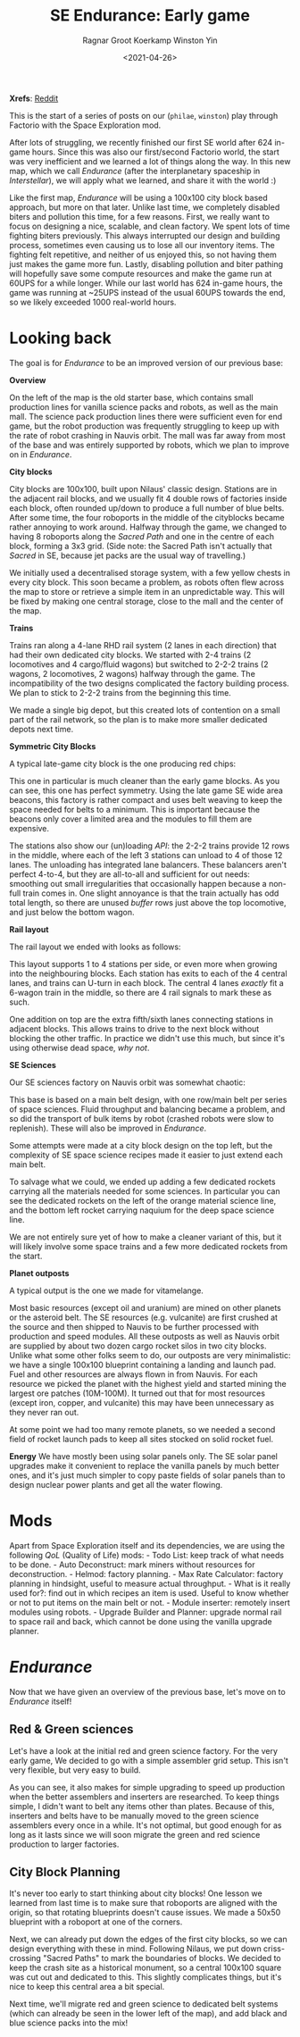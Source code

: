 #+title: SE Endurance: Early game
#+filetags: @misc
#+OPTIONS: ^:{}
#+hugo_front_matter_key_replace: author>authors
#+hugo_aliases: /factorio/factorio-early-game
#+hugo_aliases: /misc/factorio-early-game
#+toc: headlines 0
#+date: <2021-04-26>
#+author: Ragnar Groot Koerkamp
#+author: Winston Yin

*Xrefs*: [[https://www.reddit.com/r/factorio/comments/myt05k/se_endurance_early_game/][Reddit]]

This is the start of a series of posts on our (=philae=, =winston=) play
through Factorio with the Space Exploration mod.

After lots of struggling, we recently finished our first SE world after
624 in-game hours. Since this was also our first/second Factorio world,
the start was very inefficient and we learned a lot of things along the
way. In this new map, which we call /Endurance/ (after the
interplanetary spaceship in /Interstellar/), we will apply what we
learned, and share it with the world :)

Like the first map, /Endurance/ will be using a 100x100 city block based
approach, but more on that later. Unlike last time, we completely
disabled biters and pollution this time, for a few reasons. First, we
really want to focus on designing a nice, scalable, and clean factory.
We spent lots of time fighting biters previously. This always
interrupted our design and building process, sometimes even causing us
to lose all our inventory items. The fighting felt repetitive, and
neither of us enjoyed this, so not having them just makes the game more
fun. Lastly, disabling pollution and biter pathing will hopefully save
some compute resources and make the game run at 60UPS for a while
longer. While our last world has 624 in-game hours, the game was running
at ~25UPS instead of the usual 60UPS towards the end, so we likely
exceeded 1000 real-world hours.

* Looking back
   :PROPERTIES:
   :CUSTOM_ID: looking-back
   :END:
The goal is for /Endurance/ to be an improved version of our previous
base:

*Overview*

#+caption: Early base. Click to enlarge.
#+attr_html: :class inset
[[file:old_overview.png][file:old_overview.jpg]]

On the left of the map is the old starter base, which contains small
production lines for vanilla science packs and robots, as well as the
main mall. The science pack production lines there were sufficient even
for end game, but the robot production was frequently struggling to keep
up with the rate of robot crashing in Nauvis orbit. The mall was far
away from most of the base and was entirely supported by robots, which
we plan to improve on in /Endurance/.

*City blocks*

#+caption: Detail 1
#+attr_html: :class inset
[[file:old_detail_1.png][file:old_detail_1.jpg]]

City blocks are 100x100, built upon Nilaus' classic design. Stations are
in the adjacent rail blocks, and we usually fit 4 double rows of
factories inside each block, often rounded up/down to produce a full
number of blue belts. After some time, the four roboports in the middle
of the cityblocks became rather annoying to work around. Halfway through
the game, we changed to having 8 roboports along the /Sacred Path/ and
one in the centre of each block, forming a 3x3 grid. (Side note: the
Sacred Path isn't actually that /Sacred/ in SE, because jet packs are
the usual way of travelling.)

We initially used a decentralised storage system, with a few yellow
chests in every city block. This soon became a problem, as robots often
flew across the map to store or retrieve a simple item in an
unpredictable way. This will be fixed by making one central storage,
close to the mall and the center of the map.

*Trains*

#+caption: Detail 2
#+attr_html: :class inset
[[file:old_detail_2.png][file:old_detail_2.jpg]]

Trains ran along a 4-lane RHD rail system (2 lanes in each direction)
that had their own dedicated city blocks. We started with 2-4 trains (2
locomotives and 4 cargo/fluid wagons) but switched to 2-2-2 trains (2
wagons, 2 locomotives, 2 wagons) halfway through the game. The
incompatibility of the two designs complicated the factory building
process. We plan to stick to 2-2-2 trains from the beginning this time.

We made a single big depot, but this created lots of contention on a
small part of the rail network, so the plan is to make more smaller
dedicated depots next time.

*Symmetric City Blocks*

A typical late-game city block is the one producing red chips:

#+caption: Red chip cityblock
#+attr_html: :class inset
[[file:old_cityblock.png][file:old_cityblock.jpg]]

This one in particular is much cleaner than the early game blocks. As
you can see, this one has perfect symmetry. Using the late game SE wide
area beacons, this factory is rather compact and uses belt weaving to
keep the space needed for belts to a minimum. This is important because
the beacons only cover a limited area and the modules to fill them are
expensive.

The stations also show our (un)loading /API/: the 2-2-2 trains provide
12 rows in the middle, where each of the left 3 stations can unload to 4
of those 12 lanes. The unloading has integrated lane balancers. These
balancers aren't perfect 4-to-4, but they are all-to-all and sufficient
for out needs: smoothing out small irregularities that occasionally
happen because a non-full train comes in. One slight annoyance is that
the train actually has odd total length, so there are unused /buffer/
rows just above the top locomotive, and just below the bottom wagon.

*Rail layout*

The rail layout we ended with looks as follows:

#+caption: Rail layout
#+attr_html: :class inset
[[file:old_rail.png][file:old_rail.jpg]]

This layout supports 1 to 4 stations per side, or even more when growing
into the neighbouring blocks. Each station has exits to each of the 4
central lanes, and trains can U-turn in each block. The central 4 lanes
/exactly/ fit a 6-wagon train in the middle, so there are 4 rail signals
to mark these as such.

One addition on top are the extra fifth/sixth lanes connecting stations
in adjacent blocks. This allows trains to drive to the next block
without blocking the other traffic. In practice we didn't use this much,
but since it's using otherwise dead space, /why not/.

*SE Sciences*

Our SE sciences factory on Nauvis orbit was somewhat chaotic:

#+caption: Space platform
#+attr_html: :class inset
[[file:old_space.png][file:old_space.jpg]]

This base is based on a main belt design, with one row/main belt per
series of space sciences. Fluid throughput and balancing became a
problem, and so did the transport of bulk items by robot (crashed robots
were slow to replenish). These will also be improved in /Endurance/.

Some attempts were made at a city block design on the top left, but the
complexity of SE space science recipes made it easier to just extend
each main belt.

To salvage what we could, we ended up adding a few dedicated rockets
carrying all the materials needed for some sciences. In particular you
can see the dedicated rockets on the left of the orange material science
line, and the bottom left rocket carrying naquium for the deep space
science line.

We are not entirely sure yet of how to make a cleaner variant of this,
but it will likely involve some space trains and a few more dedicated
rockets from the start.

*Planet outposts*

A typical output is the one we made for vitamelange.

#+caption: Remote base
#+attr_html: :class inset
[[file:old_remote_base.png][file:old_remote_base.jpg]]

Most basic resources (except oil and uranium) are mined on other planets
or the asteroid belt. The SE resources (e.g. vulcanite) are first
crushed at the source and then shipped to Nauvis to be further processed
with production and speed modules. All these outposts as well as Nauvis
orbit are supplied by about two dozen cargo rocket silos in two city
blocks. Unlike what some other folks seem to do, our outposts are very
minimalistic: we have a single 100x100 blueprint containing a landing
and launch pad. Fuel and other resources are always flown in from
Nauvis. For each resource we picked the planet with the highest yield
and started mining the largest ore patches (10M-100M). It turned out
that for most resources (except iron, copper, and vulcanite) this may
have been unnecessary as they never ran out.

At some point we had too many remote planets, so we needed a second
field of rocket launch pads to keep all sites stocked on solid rocket
fuel.

*Energy* We have mostly been using solar panels only. The SE solar panel
upgrades make it convenient to replace the vanilla panels by much better
ones, and it's just much simpler to copy paste fields of solar panels
than to design nuclear power plants and get all the water flowing.

* Mods
   :PROPERTIES:
   :CUSTOM_ID: mods
   :END:
Apart from Space Exploration itself and its dependencies, we are using
the following /QoL/ (Quality of Life) mods: - Todo List: keep track of
what needs to be done. - Auto Deconstruct: mark miners without resources
for deconstruction. - Helmod: factory planning. - Max Rate Calculator:
factory planning in hindsight, useful to measure actual throughput. -
What is it really used for?: find out in which recipes an item is used.
Useful to know whether or not to put items on the main belt or not. -
Module inserter: remotely insert modules using robots. - Upgrade Builder
and Planner: upgrade normal rail to space rail and back, which cannot be
done using the vanilla upgrade planner.

* /Endurance/
   :PROPERTIES:
   :CUSTOM_ID: endurance
   :END:
Now that we have given an overview of the previous base, let's move on
to /Endurance/ itself!

** Red & Green sciences
    :PROPERTIES:
    :CUSTOM_ID: red-green-sciences
    :END:
Let's have a look at the initial red and green science factory. For the
very early game, We decided to go with a simple assembler grid setup.
This isn't very flexible, but very easy to build.

#+caption: The core of our base after ~2h. Click to enlarge.
#+attr_html: :class inset
[[file:base.png][file:base.jpg]]

As you can see, it also makes for simple upgrading to speed up
production when the better assemblers and inserters are researched. To
keep things simple, I didn't want to belt any items other than plates.
Because of this, inserters and belts have to be manually moved to the
green science assemblers every once in a while. It's not optimal, but
good enough for as long as it lasts since we will soon migrate the green
and red science production to larger factories.

** City Block Planning
    :PROPERTIES:
    :CUSTOM_ID: city-block-planning
    :END:
It's never too early to start thinking about city blocks! One lesson we
learned from last time is to make sure that roboports are aligned with
the origin, so that rotating blueprints doesn't cause issues. We made a
50x50 blueprint with a roboport at one of the corners.

#+caption: Roboport blueprint
#+attr_html: :class inset
[[file:roboport.png][file:roboport.jpg]]

Next, we can already put down the edges of the first city blocks, so we
can design everything with these in mind. Following Nilaus, we put down
criss-crossing "Sacred Paths" to mark the boundaries of blocks. We
decided to keep the crash site as a historical monument, so a central
100x100 square was cut out and dedicated to this. This slightly
complicates things, but it's nice to keep this central area a bit
special.

#+caption: The map after 8 hours.
#+attr_html: :class inset large
[[file:cityblocks.png][file:cityblocks.jpg]]

Next time, we'll migrate red and green science to dedicated belt systems
(which can already be seen in the lower left of the map), and add black
and blue science packs into the mix!
